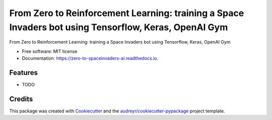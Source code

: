 ======================================================================================================
From Zero to Reinforcement Learning: training a Space Invaders bot using Tensorflow, Keras, OpenAI Gym
======================================================================================================


.. image:: https://img.shields.io/pypi/v/zero_to_spaceinvaders_ai.svg
        :target: https://pypi.python.org/pypi/zero_to_spaceinvaders_ai

.. image:: https://img.shields.io/travis/leigh-johnson/zero_to_spaceinvaders_ai.svg
        :target: https://travis-ci.org/leigh-johnson/zero_to_spaceinvaders_ai

.. image:: https://readthedocs.org/projects/zero-to-spaceinvaders-ai/badge/?version=latest
        :target: https://zero-to-spaceinvaders-ai.readthedocs.io/en/latest/?badge=latest
        :alt: Documentation Status




From Zero to Reinforcement Learning: training a Space Invaders bot using Tensorflow, Keras, OpenAI Gym


* Free software: MIT license
* Documentation: https://zero-to-spaceinvaders-ai.readthedocs.io.


Features
--------

* TODO

Credits
-------

This package was created with Cookiecutter_ and the `audreyr/cookiecutter-pypackage`_ project template.

.. _Cookiecutter: https://github.com/audreyr/cookiecutter
.. _`audreyr/cookiecutter-pypackage`: https://github.com/audreyr/cookiecutter-pypackage
